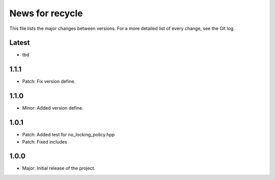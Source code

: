 News for recycle
================

This file lists the major changes between versions. For a more detailed list of
every change, see the Git log.

Latest
------
* tbd

1.1.1
-----
* Patch: Fix version define.

1.1.0
-----
* Minor: Added version define.

1.0.1
-----
* Patch: Added test for no_locking_policy.hpp
* Patch: Fixed includes

1.0.0
-----
* Major: Initial release of the project.
